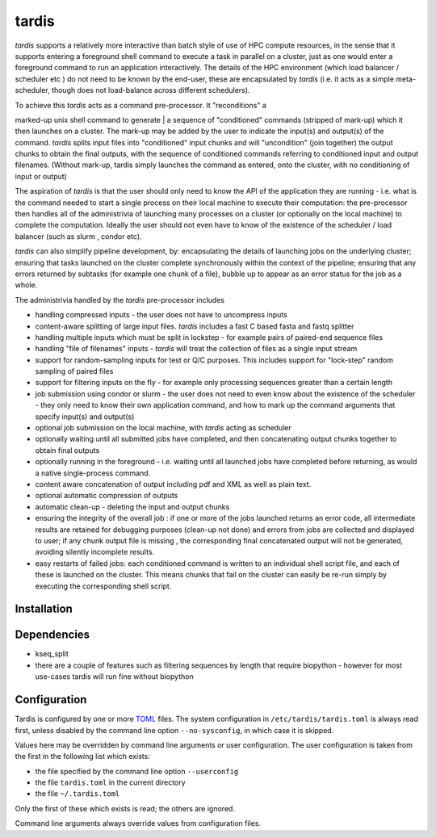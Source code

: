 ======
tardis
======

*tardis* supports a relatively more interactive than batch style of use
of HPC compute resources, in the sense that it supports entering a
foreground shell command to execute a task in parallel on a cluster,
just as one would enter a foreground command to run an application
interactively. The details of the HPC environment (which load balancer /
scheduler etc ) do not need to be known by the end-user, these are
encapsulated by *tardis* (i.e. it acts as a simple meta-scheduler, though 
does not load-balance across different schedulers).

| To achieve this *tardis* acts as a command pre-processor. It "reconditions" a
marked-up unix shell command to generate
| a sequence of "conditioned" commands (stripped of mark-up) which it then launches on a
cluster. The mark-up may be added by the user to indicate the input(s) and
output(s) of the command. *tardis* splits input files into "conditioned"
input chunks and will "uncondition" (join together) the output chunks to
obtain the final outputs, with the sequence of conditioned commands
referring to conditioned input and output filenames. (Without mark-up, tardis simply
launches the command as entered, onto the cluster, with no conditioning of input or output)

The aspiration of *tardis* is that the user should only need to know the API
of the application they are running - i.e. what is the command needed to
start a single process on their local machine to execute their
computation: the pre-processor then handles all of the administrivia of
launching many processes on a cluster (or optionally on the local
machine) to complete the computation. Ideally the user should not even
have to know of the existence of the scheduler / load balancer (such as
slurm , condor etc).

*tardis* can also simplify pipeline development, by: encapsulating the details of launching 
jobs on the underlying cluster; ensuring that tasks launched on the cluster complete synchronously 
within the context of the pipeline; ensuring that any errors returned by subtasks (for example one chunk 
of a file), bubble up to appear as an error status for the job as a whole. 

The administrivia handled by the *tardis* pre-processor includes

-  handling compressed inputs - the user does not have to uncompress
   inputs
-  content-aware splitting of large input files. *tardis* includes a
   fast C based fasta and fastq splitter
-  handling multiple inputs which must be split in lockstep - for
   example pairs of paired-end sequence files
-  handling "file of filenames" inputs - *tardis* will treat the
   collection of files as a single input stream
-  support for random-sampling inputs for test or Q/C purposes. This
   includes support for "lock-step" random sampling of paired files
-  support for filtering inputs on the fly - for example only processing
   sequences greater than a certain length
-  job submission using condor or slurm - the user does not need to even
   know about the existence of the scheduler - they only need to know
   their own application command, and how to mark up the command
   arguments that specify input(s) and output(s)
-  optional job submission on the local machine, with *tardis* acting as
   scheduler
-  optionally waiting until all submitted jobs have completed, and then
   concatenating output chunks together to obtain final outputs
-  optionally running in the foreground - i.e. waiting until all
   launched jobs have completed before returning, as would a native
   single-process command.
-  content aware concatenation of output including pdf and XML as well
   as plain text.
-  optional automatic compression of outputs
-  automatic clean-up - deleting the input and output chunks
-  ensuring the integrity of the overall job : if one or more of the
   jobs launched returns an error code, all intermediate results are
   retained for debugging purposes (clean-up not done) and errors from
   jobs are collected and displayed to user; if any chunk output file is
   missing , the corresponding final concatenated output will not be
   generated, avoiding silently incomplete results.
-  easy restarts of failed jobs: each conditioned command is written to
   an individual shell script file, and each of these is launched on the
   cluster. This means chunks that fail on the cluster can easily be
   re-run simply by executing the corresponding shell script.


Installation
============

Dependencies
============

- kseq_split
- there are a couple of features such as filtering sequences by length that require biopython - however
  for most use-cases tardis will run fine without biopython

Configuration
=============

Tardis is configured by one or more `TOML <https://github.com/toml-lang/toml>`_
files.  The system configuration in ``/etc/tardis/tardis.toml`` is always read
first, unless disabled by the command line option ``--no-sysconfig``, in which
case it is skipped.

Values here may be overridden by command line arguments or user configuration.
The user configuration is taken from the first in the following list which
exists:

- the file specified by the command line option ``--userconfig``
- the file ``tardis.toml`` in the current directory
- the file ``~/.tardis.toml``

Only the first of these which exists is read;  the others are ignored.

Command line arguments always override values from configuration files.
